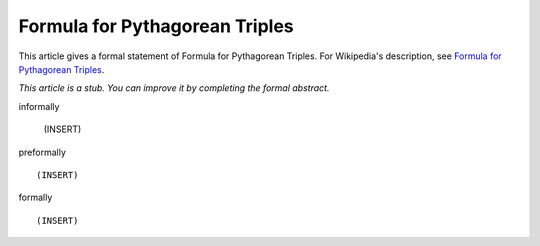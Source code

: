 Formula for Pythagorean Triples
-------------------------------

This article gives a formal statement of Formula for Pythagorean Triples.  For Wikipedia's
description, see
`Formula for Pythagorean Triples <https://en.wikipedia.org/wiki/Pythagorean_triple>`_.

*This article is a stub. You can improve it by completing
the formal abstract.*

informally

  (INSERT)

preformally ::

  (INSERT)

formally ::

  (INSERT)

